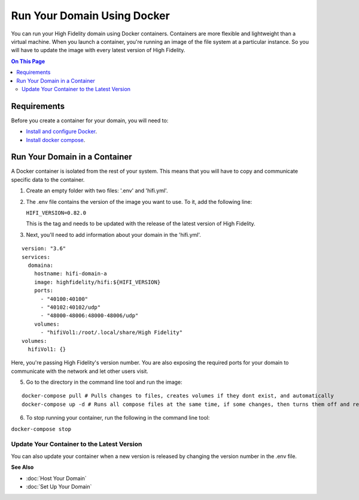 #############################
Run Your Domain Using Docker
#############################

You can run your High Fidelity domain using Docker containers. Containers are more flexible and lightweight than a virtual machine. When you launch a container, you're running an image of the file system at a particular instance. So you will have to update the image with every latest version of High Fidelity. 

.. contents:: On This Page
    :depth: 2


-------------------------------
Requirements
-------------------------------

Before you create a container for your domain, you will need to:

+ `Install and configure Docker <https://docs.docker.com/install/>`_. 
+ `Install docker compose <https://docs.docker.com/compose/install/#install-compose>`_. 


--------------------------------
Run Your Domain in a Container
--------------------------------

A Docker container is isolated from the rest of your system. This means that you will have to copy and communicate specific data to the container. 

1. Create an empty folder with two files: '.env' and 'hifi.yml'.
2. The .env file contains the version of the image you want to use. To it, add the following line:

   ``HIFI_VERSION=0.82.0``

   This is the tag and needs to be updated with the release of the latest version of High Fidelity. 
3. Next, you'll need to add information about your domain in the 'hifi.yml'.

::

  version: "3.6"
  services:
    domaina:
      hostname: hifi-domain-a
      image: highfidelity/hifi:${HIFI_VERSION}
      ports:
        - "40100:40100"
        - "40102:40102/udp"
        - "48000-48006:48000-48006/udp"
      volumes:
        - "hifiVol1:/root/.local/share/High Fidelity"
  volumes:
    hifiVol1: {}



Here, you're passing High Fidelity's version number. You are also exposing the required ports for your domain to communicate with the network and let other users visit. 

.. Commenting adding running multiple domains in containers until we can confirm it works.

  
  4. If you want to run more than one domain on a single machine, you can use multiple docker containers. Add the following to the 'hifi.yml' file.

  ::

  version: "3.6"
  services:
    domaina:
      hostname: hifi-domain-a
      image: highfidelity/hifi:${HIFI_VERSION}
      ports: 
    	- "40100:40100"
    	- "40102:40102/udp"
    	- "48000-48006:48000-48006/udp"
      volumes:
      - "hifiVol1:/root/.local/share/High Fidelity"
    domainb:
      hostname: hifi-domain-b
      image: highfidelity/hifi:${HIFI_VERSION}
      ports:
      	- "40101:40101"
      	- "40102:40102/udp"
      	- "48000-48006:48000-48006/udp"
       volumes:
        - "hifiVol2:/root/.local/share/High Fidelity"
    myotherdomain:
     hostname: hifi-domain-c
      image: highfidelity/hifi:${HIFI_VERSION}
      ports:
       	- "40103:40103"
      	- "40102:40102/udp"
      	- "48000-48006:48000-48006/udp"
      volumes:
        - "hifiVol3:/root/.local/share/High Fidelity"
  volumes:
    hifiVol1: {}
    hifiVol2: {}
    hifiVol3: {}


5. Go to the directory in the command line tool and run the image:

::

  docker-compose pull # Pulls changes to files, creates volumes if they dont exist, and automatically 
  docker-compose up -d # Runs all compose files at the same time, if some changes, then turns them off and replaces them with the containers created during pull.



6. To stop running your container, run the following in the command line tool:

``docker-compose stop``

^^^^^^^^^^^^^^^^^^^^^^^^^^^^^^^^^^^^^^^^^^^^
Update Your Container to the Latest Version
^^^^^^^^^^^^^^^^^^^^^^^^^^^^^^^^^^^^^^^^^^^^

You can also update your container when a new version is released by changing the version number in the .env file.



**See Also**

+ :doc:`Host Your Domain`
+ :doc:`Set Up Your Domain`